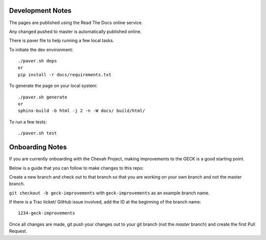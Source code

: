 Development Notes
==================

The pages are published using the Read The Docs online service.

Any changed pushed to master is automatically published online.

There is paver file to help running a few local tasks.

To initiate the dev environment::

    ./paver.sh deps
    or
    pip install -r docs/requirements.txt

To generate the page on your local system::

    ./paver.sh generate
    or
    sphinx-build -b html -j 2 -n -W docs/ build/html/

To run a few tests::

    ./paver.sh test


Onboarding Notes
================

If you are currently onboarding with the Chevah Project, making improvements to
the GECK is a good starting point.

Below is a guide that you can follow to make changes to this repo:

Create a new branch and check out to that branch so that you are working on
your own branch and not the master branch.

``git checkout -b geck-improvements`` with
``geck-improvements`` as an example branch name.

If there is a Trac ticket/ GitHub issue involved, add the ID at the
beginning of the branch name::

    1234-geck-improvements

Once all changes are made, git push your changes out to your git branch
(not the `master` branch) and create the first Pull Request.
